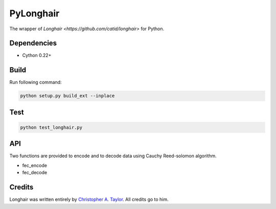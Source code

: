PyLonghair
===================

The wrapper of `Longhair <https://github.com/catid/longhair>` for Python.


Dependencies
--------------------

* Cython 0.22+

Build
--------------------

Run following command:

.. code-block:: bash

    python setup.py build_ext --inplace

Test
-----------------

.. code-block::

    python test_longhair.py

API
-----------

Two functions are provided to encode and to decode data using Cauchy Reed-solomon algorithm.

- fec_encode

- fec_decode



Credits
--------------
Longhair was written entirely by `Christopher A. Taylor <mrcatid@gmail.com>`_.
All credits go to him.